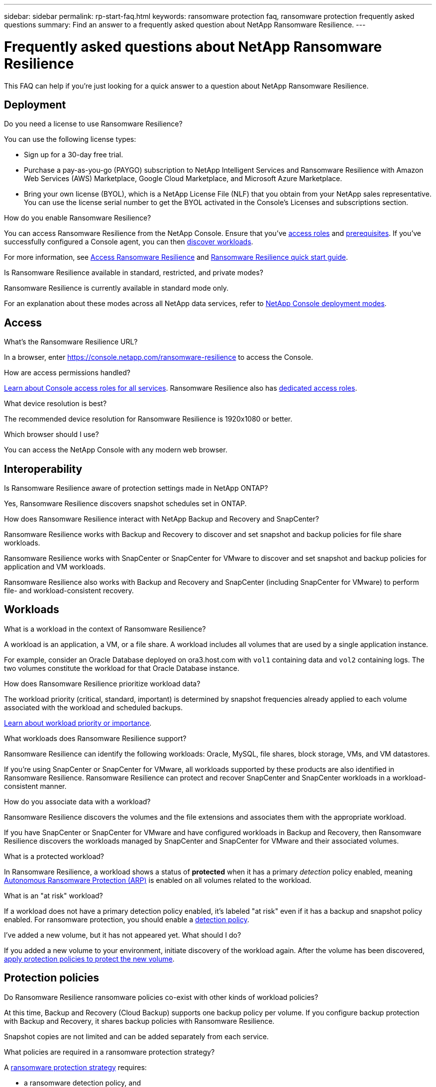 ---
sidebar: sidebar
permalink: rp-start-faq.html
keywords: ransomware protection faq, ransomware protection frequently asked questions
summary: Find an answer to a frequently asked question about NetApp Ransomware Resilience.
---

= Frequently asked questions about NetApp Ransomware Resilience
:hardbreaks:
:icons: font
:imagesdir: ./media/

[.lead]
This FAQ can help if you're just looking for a quick answer to a question about NetApp Ransomware Resilience.

== Deployment

.Do you need a license to use Ransomware Resilience?

You can use the following license types:

* Sign up for a 30-day free trial.
* Purchase a pay-as-you-go (PAYGO) subscription to NetApp Intelligent Services and Ransomware Resilience with Amazon Web Services (AWS) Marketplace, Google Cloud Marketplace, and Microsoft Azure Marketplace. 
* Bring your own license (BYOL), which is a NetApp License File (NLF) that you obtain from your NetApp sales representative. You can use the license serial number to get the BYOL activated in the Console's Licenses and subscriptions section.


.How do you enable Ransomware Resilience?

You can access Ransomware Resilience from the NetApp Console. Ensure that you've link:https://docs.netapp.com/us-en/data-services-ransomware-resilience/rp-reference-roles.html[access roles] and link:rp-start-prerequisites.html[prerequisites]. If you've successfully configured a Console agent, you can then link:rp-start-discover.html[discover workloads].

For more information, see link:rp-start-login.html[Access Ransomware Resilience] and link:rp-start-quick-start.html[Ransomware Resilience quick start guide].

.Is Ransomware Resilience available in standard, restricted, and private modes?

Ransomware Resilience is currently available in standard mode only.

For an explanation about these modes across all NetApp data services, refer to https://docs.netapp.com/us-en/console-setup-admin/concept-modes.html[NetApp Console deployment modes^].

== Access

.What's the Ransomware Resilience URL?

In a browser, enter https://console.netapp.com/[https://console.netapp.com/ransomware-resilience^] to access the Console. 

.How are access permissions handled?

https://docs.netapp.com/us-en/console-setup-admin/reference-iam-predefined-roles.html[Learn about Console access roles for all services^]. Ransomware Resilience also has link:https://docs.netapp.com/us-en/console-setup-admin/reference-iam-ransomware-roles.html[dedicated access roles^].

.What device resolution is best?

The recommended device resolution for Ransomware Resilience is 1920x1080 or better. 

.Which browser should I use?

You can access the NetApp Console with any modern web browser. 


== Interoperability

.Is Ransomware Resilience aware of protection settings made in NetApp ONTAP?

Yes, Ransomware Resilience discovers snapshot schedules set in ONTAP. 

.How does Ransomware Resilience interact with NetApp Backup and Recovery and SnapCenter?

Ransomware Resilience works with Backup and Recovery to discover and set snapshot and backup policies for file share workloads.

Ransomware Resilience works with SnapCenter or SnapCenter for VMware to discover and set snapshot and backup policies for application and VM workloads. 

Ransomware Resilience also works with Backup and Recovery and SnapCenter (including SnapCenter for VMware) to perform file- and workload-consistent recovery. 

//*How is Ransomware Resilience different from Cloud Insights Storage Workload Security (CISWS)?*

//Ransomware Resilience complements and will soon help customers use Cloud Insights Storage Workload Security (CISWS), it does not compete with it. Like ARP, CISWS is a detection and response technology that helps protect your data from ransomware by detecting threats and potential attacks. CISWS detects threats based on user activity, looking at anomalies in user behavior (such as unusual user access activity).

//Ransomware Resilience is a service that helps customers manage the overall ransomware resilience as outlined by NIST Cybersecurity Framework 2.0. It identifies workloads, their protection posture, prioritizes them, and recommends posture improvements. Ransomware Resilience also helps customers create protection policies and deploys those policies per workload across multiple volumes simultaneously. Coming soon, Ransomware Resilience will help manage CISWS detection alerts by mapping them to workloads and helping customers identify all impacted files. Ransomware Resilience completes ransomware resilience by guiding customers through a simple recovery to help customers recover their workloads quickly and with minimal impact.


== Workloads

.What is a workload in the context of Ransomware Resilience? 

A workload is an application, a VM, or a file share. A workload includes all volumes that are used by a single application instance. 

For example, consider an Oracle Database deployed on ora3.host.com with `vol1` containing data and `vol2` containing logs. The two volumes constitute the workload for that Oracle Database instance. 

.How does Ransomware Resilience prioritize workload data?

The workload priority (critical, standard, important) is determined by snapshot frequencies already applied to each volume associated with the workload and scheduled backups. 

link:rp-use-protect.html[Learn about workload priority or importance].

.What workloads does Ransomware Resilience support?

Ransomware Resilience can identify the following workloads: Oracle, MySQL, file shares, block storage, VMs, and VM datastores.

If you're using SnapCenter or SnapCenter for VMware, all workloads supported by these products are also identified in Ransomware Resilience. Ransomware Resilience can protect and recover SnapCenter and SnapCenter workloads in a workload-consistent manner.

.How do you associate data with a workload?

Ransomware Resilience discovers the volumes and the file extensions and associates them with the appropriate workload.

If you have SnapCenter or SnapCenter for VMware and have configured workloads in Backup and Recovery, then Ransomware Resilience discovers the workloads managed by SnapCenter and SnapCenter for VMware and their associated volumes.

.What is a protected workload?

In Ransomware Resilience, a workload shows a status of *protected* when it has a primary _detection_ policy enabled, meaning link:concept-ransomware-resilience.html[Autonomous Ransomware Protection (ARP)] is enabled on all volumes related to the workload.

.What is an "at risk" workload?

If a workload does not have a primary detection policy enabled, it's labeled "at risk" even if it has a backup and snapshot policy enabled. For ransomware protection, you should enable a link:rp-use-protect.html#add-a-ransomware-protection-strategy[detection policy].

.I've added a new volume, but it has not appeared yet. What should I do?

If you added a new volume to your environment, initiate discovery of the workload again. After the volume has been discovered, link:rp-use-protect.html#add-a-ransomware-protection-strategy[apply protection policies to protect the new volume]. 

== Protection policies

.Do Ransomware Resilience ransomware policies co-exist with other kinds of workload policies?

At this time, Backup and Recovery (Cloud Backup) supports one backup policy per volume. If you configure backup protection with Backup and Recovery, it shares backup policies with Ransomware Resilience.

Snapshot copies are not limited and can be added separately from each service.

.What policies are required in a ransomware protection strategy?

A link:rp-use-protect.html#add-a-ransomware-protection-strategy[ransomware protection strategy] requires: 

* a ransomware detection policy, and
* a snapshot policy

A backup policy is not required in the Ransomware Resilience strategy. 


.Is Ransomware Resilience aware of protection settings made in NetApp ONTAP?

Yes, Ransomware Resilience discovers snapshot schedules set in ONTAP. It also discovers whether ARP and FPolicy are enabled across all volumes in a discovered workload. The information you see in the Ransomware Resilience Dashboard is aggregated from other NetApp solutions and products. 

.Is Ransomware Resilience aware of policies already made in Backup and Recovery and SnapCenter?

Yes, if you have workloads managed in Backup and Recovery or SnapCenter, the policies managed by those products are brought into Ransomware Resilience.

.Can you modify policies carried over from NetApp Backup and Recovery and/or SnapCenter?

No, you cannot modify policies managed by Backup and Recovery or SnapCenter from Ransomware Resilience. You manage any changes to those policies in Backup and Recovery or SnapCenter.

.If policies exist from ONTAP (such as ARP, FPolicy, and snapshots) are those changed in Ransomware Resilience?

No. Ransomware Resilience does not modify any existing detection policies (ARP, FPolicy settings) from ONTAP.

.What happens if you add new policies in Backup and Recovery or SnapCenter after signing up for Ransomware Resilience?

Ransomware Resilience recognizes newly created policies and policy changes in Backup and Recovery or SnapCenter.

.Can you change policies from ONTAP?

Yes, you can change policies from ONTAP in Ransomware Resilience. You can also create new policies in Ransomware Resilience and apply them to workloads. This action replaces existing ONTAP policies with the policies created in Ransomware Resilience. 

.Can you disable policies in ONTAP?

You can disable ARP in detection policies using the System Manager UI, APIs, or CLI in ONTAP.

You can disable FPolicy and backup policies by applying a different policy that does not include them. 